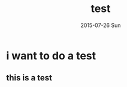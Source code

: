 #+TITLE:       test
#+AUTHOR:
#+EMAIL:       dabao@DABAO
#+DATE:        2015-07-26 Sun
#+URI:         /blog/2015/07/28/test
#+KEYWORDS:    test
#+TAGS:        test
#+LANGUAGE:    en
#+OPTIONS:     H:3 num:nil toc:nil \n:nil ::t |:t ^:nil -:nil f:t *:t <:t
#+DESCRIPTION: testtest
* i want to do a test
** this is a test
